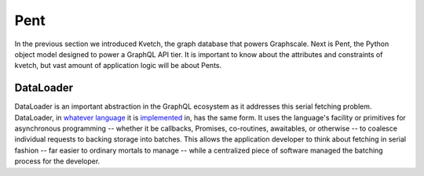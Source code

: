 Pent
====

In the previous section we introduced Kvetch, the graph database that powers Graphscale. Next is Pent, the Python object model designed to power a GraphQL API tier. It is important to know about the attributes and constraints of kvetch, but vast amount of application logic will be about Pents. 



DataLoader
----------
DataLoader is an important abstraction in the GraphQL ecosystem as it addresses this serial fetching problem. DataLoader, in `whatever <https://github.com/facebook/dataloader/>`_ `language <https://github.com/syrusakbary/aiodataloader/>`_ it is `implemented <https://github.com/sheerun/dataloader/>`_ in, has the same form. It uses the language's facility or primitives for asynchronous programming -- whether it be callbacks, Promises, co-routines, awaitables, or otherwise -- to coalesce individual requests to backing storage into batches. This allows the application developer to think about fetching in serial fashion -- far easier to ordinary mortals to manage -- while a centralized piece of software managed the batching process for the developer.